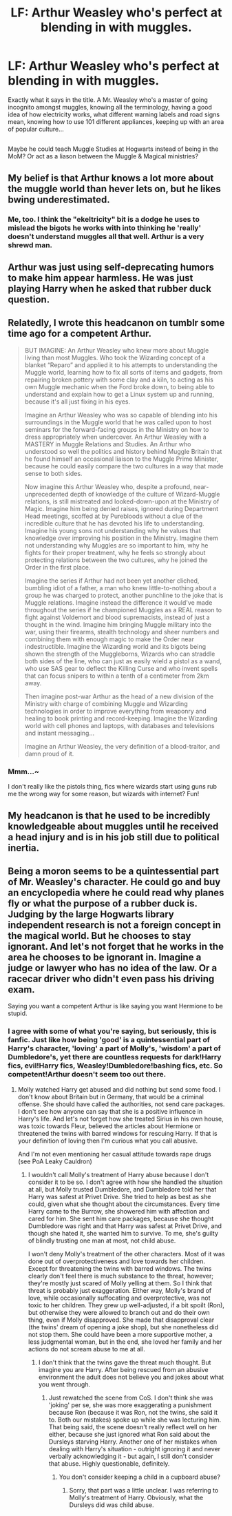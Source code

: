 #+TITLE: LF: Arthur Weasley who's perfect at blending in with muggles.

* LF: Arthur Weasley who's perfect at blending in with muggles.
:PROPERTIES:
:Author: Avaday_Daydream
:Score: 6
:DateUnix: 1495965557.0
:DateShort: 2017-May-28
:FlairText: Request
:END:
Exactly what it says in the title. A Mr. Weasley who's a master of going incognito amongst muggles, knowing all the terminology, having a good idea of how electricity works, what different warning labels and road signs mean, knowing how to use 101 different appliances, keeping up with an area of popular culture...

** 
   :PROPERTIES:
   :CUSTOM_ID: section
   :END:
Maybe he could teach Muggle Studies at Hogwarts instead of being in the MoM? Or act as a liason between the Muggle & Magical ministries?


** My belief is that Arthur knows a lot more about the muggle world than hever lets on, but he likes bwing underestimated.
:PROPERTIES:
:Author: zombieqatz
:Score: 11
:DateUnix: 1495982755.0
:DateShort: 2017-May-28
:END:

*** Me, too. I think the "ekeltricity" bit is a dodge he uses to mislead the bigots he works with into thinking he 'really' doesn't understand muggles all that well. Arthur is a very shrewd man.
:PROPERTIES:
:Author: Huntrrz
:Score: 5
:DateUnix: 1496010921.0
:DateShort: 2017-May-29
:END:


** Arthur was just using self-deprecating humors to make him appear harmless. He was just playing Harry when he asked that rubber duck question.
:PROPERTIES:
:Author: InquisitorCOC
:Score: 5
:DateUnix: 1495997384.0
:DateShort: 2017-May-28
:END:


** Relatedly, I wrote this headcanon on tumblr some time ago for a competent Arthur.

#+begin_quote
  BUT IMAGINE: An Arthur Weasley who knew more about Muggle living than most Muggles. Who took the Wizarding concept of a blanket “Reparo” and applied it to his attempts to understanding the Muggle world, learning how to fix all sorts of items and gadgets, from repairing broken pottery with some clay and a kiln, to acting as his own Muggle mechanic when the Ford broke down, to being able to understand and explain how to get a Linux system up and running, because it's all just fixing in his eyes.

  Imagine an Arthur Weasley who was so capable of blending into his surroundings in the Muggle world that he was called upon to host seminars for the forward-facing groups in the Ministry on how to dress appropriately when undercover. An Arthur Weasley with a MASTERY in Muggle Relations and Studies. An Arthur who understood so well the politics and history behind Muggle Britain that he found himself an occasional liaison to the Muggle Prime Minister, because he could easily compare the two cultures in a way that made sense to both sides.

  Now imagine this Arthur Weasley who, despite a profound, near-unprecedented depth of knowledge of the culture of Wizard-Muggle relations, is still mistreated and looked-down-upon at the Ministry of Magic. Imagine him being denied raises, ignored during Department Head meetings, scoffed at by Purebloods without a clue of the incredible culture that he has devoted his life to understanding. Imagine his young sons not understanding why he values that knowledge over improving his position in the Ministry. Imagine them not understanding why Muggles are so important to him, why he fights for their proper treatment, why he feels so strongly about protecting relations between the two cultures, why he joined the Order in the first place.

  Imagine the series if Arthur had not been yet another cliched, bumbling idiot of a father, a man who knew little-to-nothing about a group he was charged to protect, another punchline to the joke that is Muggle relations. Imagine instead the difference it would've made throughout the series if he championed Muggles as a REAL reason to fight against Voldemort and blood supremacists, instead of just a thought in the wind. Imagine him bringing Muggle military into the war, using their firearms, stealth technology and sheer numbers and combining them with enough magic to make the Order near indestructible. Imagine the Wizarding world and its bigots being shown the strength of the Muggleborns, Wizards who can straddle both sides of the line, who can just as easily wield a pistol as a wand, who use SAS gear to deflect the Killing Curse and who invent spells that can focus snipers to within a tenth of a centimeter from 2km away.

  Then imagine post-war Arthur as the head of a new division of the Ministry with charge of combining Muggle and Wizarding technologies in order to improve everything from weaponry and healing to book printing and record-keeping. Imagine the Wizarding world with cell phones and laptops, with databases and televisions and instant messaging...

  Imagine an Arthur Weasley, the very definition of a blood-traitor, and damn proud of it.
#+end_quote
:PROPERTIES:
:Author: kerrryn
:Score: 4
:DateUnix: 1496091976.0
:DateShort: 2017-May-30
:END:

*** Mmm...~

I don't really like the pistols thing, fics where wizards start using guns rub me the wrong way for some reason, but wizards with internet? Fun!
:PROPERTIES:
:Author: Avaday_Daydream
:Score: 1
:DateUnix: 1496098328.0
:DateShort: 2017-May-30
:END:


** My headcanon is that he used to be incredibly knowledgeable about muggles until he received a head injury and is in his job still due to political inertia.
:PROPERTIES:
:Author: viol8er
:Score: 4
:DateUnix: 1495999408.0
:DateShort: 2017-May-28
:END:


** Being a moron seems to be a quintessential part of Mr. Weasley's character. He could go and buy an encyclopedia where he could read why planes fly or what the purpose of a rubber duck is. Judging by the large Hogwarts library independent research is not a foreign concept in the magical world. But he chooses to stay ignorant. And let's not forget that he works in the area he chooses to be ignorant in. Imagine a judge or lawyer who has no idea of the law. Or a racecar driver who didn't even pass his driving exam.

Saying you want a competent Arthur is like saying you want Hermione to be stupid.
:PROPERTIES:
:Author: Hellstrike
:Score: 2
:DateUnix: 1495968594.0
:DateShort: 2017-May-28
:END:

*** I agree with some of what you're saying, but seriously, this is fanfic. Just like how being 'good' is a quintessential part of Harry's character, 'loving' a part of Molly's, 'wisdom' a part of Dumbledore's, yet there are countless requests for dark!Harry fics, evil!Harry fics, Weasley!Dumbledore!bashing fics, etc. So competent!Arthur doesn't seem too out there.
:PROPERTIES:
:Author: kyella14
:Score: 6
:DateUnix: 1495986095.0
:DateShort: 2017-May-28
:END:

**** Molly watched Harry get abused and did nothing but send some food. I don't know about Britain but in Germany, that would be a criminal offense. She should have called the authorities, not send care packages. I don't see how anyone can say that she is a positive influence in Harry's life. And let's not forget how she treated Sirius in his own house, was toxic towards Fleur, believed the articles about Hermione or threatened the twins with barred windows for rescuing Harry. If that is your definition of loving then I'm curious what you call abusive.

And I'm not even mentioning her casual attitude towards rape drugs (see PoA Leaky Cauldron)
:PROPERTIES:
:Author: Hellstrike
:Score: 3
:DateUnix: 1495994548.0
:DateShort: 2017-May-28
:END:

***** I wouldn't call Molly's treatment of Harry abuse because I don't consider it to be so. I don't agree with how she handled the situation at all, but Molly trusted Dumbledore, and Dumbledore told her that Harry was safest at Privet Drive. She tried to help as best as she could, given what she thought about the circumstances. Every time Harry came to the Burrow, she showered him with affection and cared for him. She sent him care packages, because she thought Dumbledore was right and that Harry was safest at Privet Drive, and though she hated it, she wanted him to survive. To me, she's guilty of blindly trusting one man at most, not child abuse.

I won't deny Molly's treatment of the other characters. Most of it was done out of overprotectiveness and love towards her children. Except for threatening the twins with barred windows. The twins clearly don't feel there is much substance to the threat, however; they're mostly just scared of Molly yelling at them. So I think that threat is probably just exaggeration. Either way, Molly's brand of love, while occasionally suffocating and overprotective, was not toxic to her children. They grew up well-adjusted, if a bit spoilt (Ron), but otherwise they were allowed to branch out and do their own thing, even if Molly disapproved. She made that disapproval clear (the twins' dream of opening a joke shop), but she nonetheless did not stop them. She could have been a more supportive mother, a less judgmental woman, but in the end, she loved her family and her actions do not scream abuse to me at all.
:PROPERTIES:
:Author: kyella14
:Score: 2
:DateUnix: 1496024707.0
:DateShort: 2017-May-29
:END:

****** I don't think that the twins gave the threat much thought. But imagine you are Harry. After being rescued from an abusive environment the adult does not believe you and jokes about what you went through.
:PROPERTIES:
:Author: Hellstrike
:Score: 1
:DateUnix: 1496044572.0
:DateShort: 2017-May-29
:END:

******* Just rewatched the scene from CoS. I don't think she was 'joking' per se, she was more exaggerating a punishment because Ron (because it was Ron, not the twins, she said it to. Both our mistakes) spoke up while she was lecturing him. That being said, the scene doesn't really reflect well on her either, because she just ignored what Ron said about the Dursleys starving Harry. Another one of her mistakes when dealing with Harry's situation - outright ignoring it and never verbally acknowledging it - but again, I still don't consider that abuse. Highly questionable, definitely.
:PROPERTIES:
:Author: kyella14
:Score: 1
:DateUnix: 1496060376.0
:DateShort: 2017-May-29
:END:

******** You don't consider keeping a child in a cupboard abuse?
:PROPERTIES:
:Author: Hellstrike
:Score: 1
:DateUnix: 1496075708.0
:DateShort: 2017-May-29
:END:

********* Sorry, that part was a little unclear. I was referring to Molly's treatment of Harry. Obviously, what the Dursleys did was child abuse.
:PROPERTIES:
:Author: kyella14
:Score: 1
:DateUnix: 1496076882.0
:DateShort: 2017-May-29
:END:
